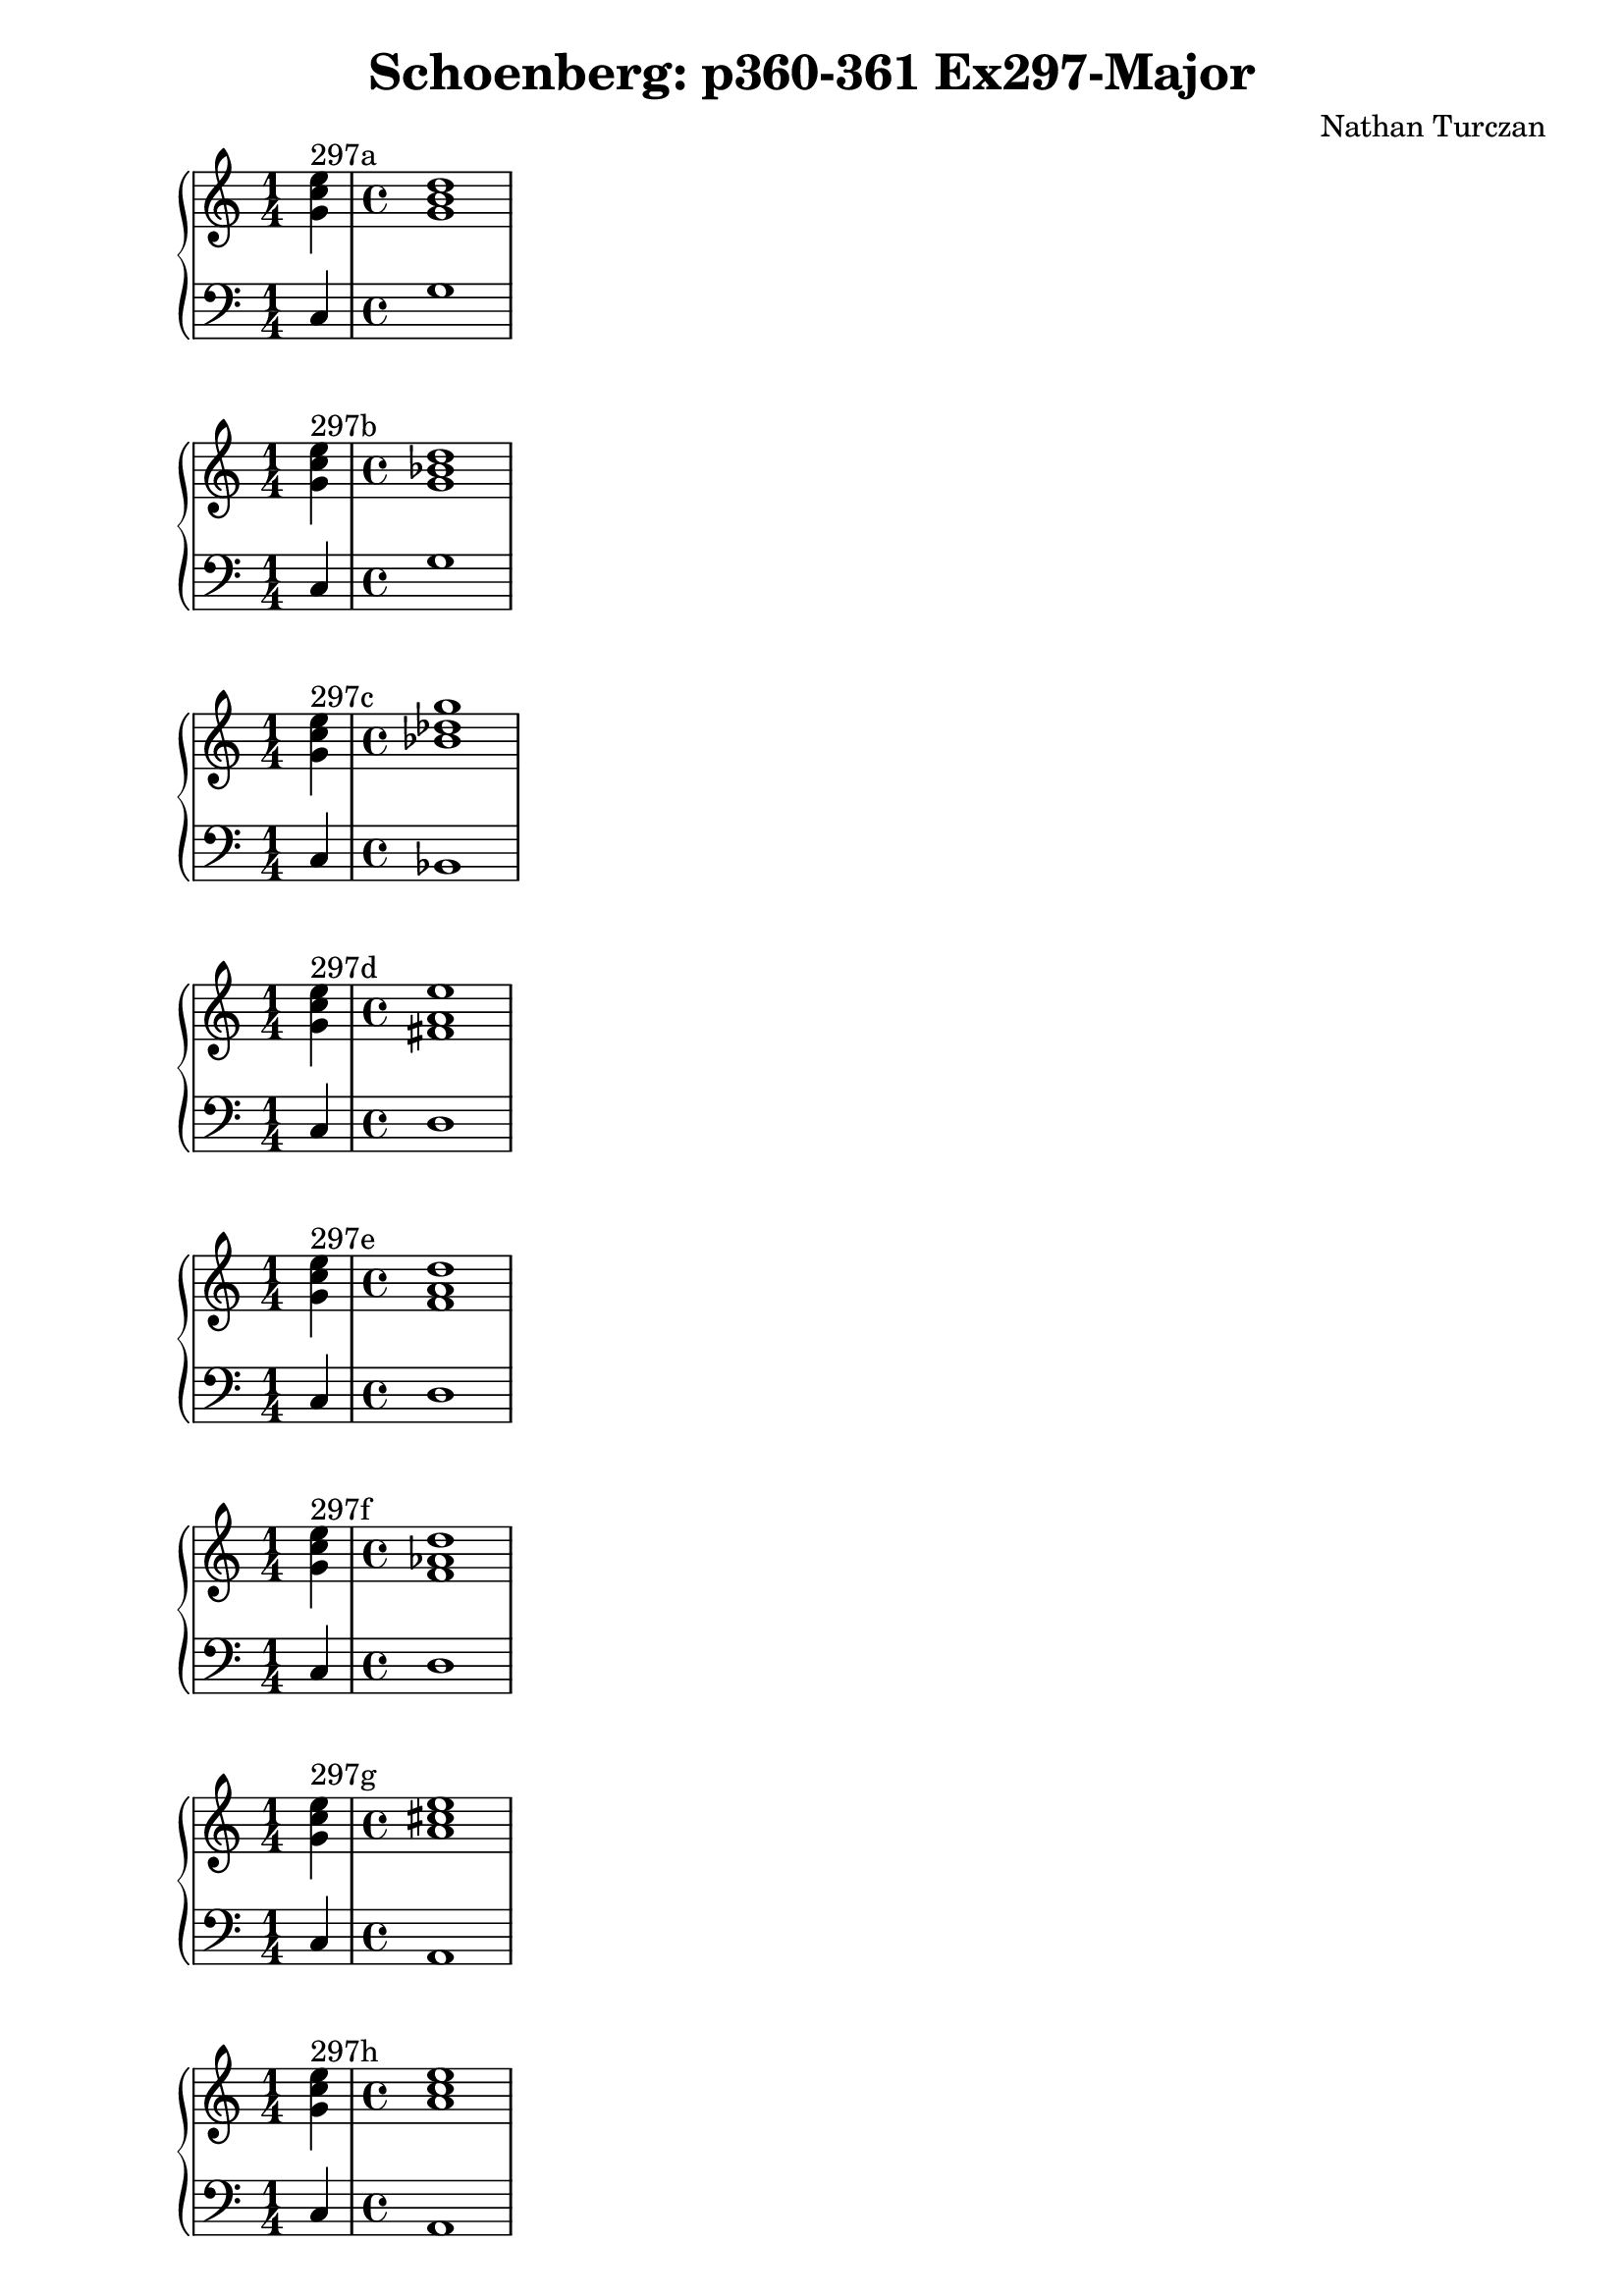 \version "2.18.2"
global = {
  \accidentalStyle modern
  
}

% umpteenth score, gonna be great

% designate the title, composer and poet!
  \header {
    title = \markup { \fontsize #0.4 \bold "Schoenberg: p360-361 Ex297-Major" }
    subtitle = ""
    composer = "Nathan Turczan"
  }

%designate language
\language "english"
%english-qs-qf-tqs-tqf

aa = \relative c' {
  \global
  \clef treble
  \time 1/4
  <g' c e>4^\markup {297a} 
  \time 4/4
  <g b d>1
}

ab = \relative c {
  \global
  \clef bass
  \time 1/4
  c4
  \time 4/4
  g'1
}

ba = \relative c' {
  \global
  \clef treble
  \time 1/4
  <g' c e>4^\markup {297b} 
  \time 4/4
  <g bf d>1
}

bb = \relative c {
  \global
  \clef bass
  \time 1/4
  c4
  \time 4/4
  g'1
}


ca = \relative c' {
  \global
  \clef treble
  \time 1/4
   <g' c e>4^\markup {297c} 
   \time 4/4
   <bf df g>1
}
cb = \relative c {
  \global
  \clef bass
  \time 1/4
  c4
  \time 4/4
  bf1
}

da = \relative c' {
  \global
  \clef treble
  \time 1/4
  <g' c e>4^\markup {297d}
  \time 4/4
  <fs a e'>1
}
db = \relative c {
  \global
  \clef bass
  \time 1/4
  c4
  \time 4/4
  d1
}

ea = \relative c' {
  \global
  \clef treble
  \time 1/4
  <g' c e>4^\markup {297e} 
  \time 4/4
  <f a d>1
}
eb = \relative c {
  \global
  \clef bass
  \time 1/4
  c4
  \time 4/4
  d1
}

fa = \relative c' {
  \global
  \clef treble
  \time 1/4
  <g' c e>4^\markup {297f} 
  \time 4/4
  <f af d>1
}
fb = \relative c {
  \global
  \clef bass
  \time 1/4
  c4
  \time 4/4
  d1
}

ga = \relative c' {
  \global
  \clef treble
  \time 1/4
  <g' c e>4^\markup {297g} 
  \time 4/4
  <a cs e>1
}
gb = \relative c {
  \global
  \clef bass
  \time 1/4
  c4
  \time 4/4
  a1
}

ha = \relative c' {
  \global
  \clef treble
  \time 1/4
  <g' c e>4^\markup {297h} 
  \time 4/4
  <a c e>1
}
hb = \relative c {
  \global
  \clef bass
  \time 1/4
  c4
  \time 4/4
  a1
}

ia = \relative c' {
  \global
  \clef treble
  \time 1/4
  <g' c e>4^\markup {297i}
  \time 4/4
  <a c ef>1
}
ib = \relative c {
  \global
  \clef bass
  \time 1/4
  c4
  \time 4/4
  a1
}

ja = \relative c' {
  \global
  \clef treble
  \time 1/4
  <g' c e>4^\markup {297j} 
  \time 4/4
  <g b e>1
}
jb = \relative c {
  \global
  \clef bass
  \time 1/4
  c4
  \time 4/4
  e1
}

ka = \relative c' {
  \global
  \clef treble
  \time 1/4
  <g' c e>4^\markup {297k} 
  \time 4/4
  <gs b e>1
}
kb = \relative c {
  \global
  \clef bass
  \time 1/4
  c4
  \time 4/4
  e1
}

la = \relative c' {
  \global
  \clef treble
  \time 1/4
  <g' c e>4^\markup {297l} 
  \time 4/4
  <g bf e>1
}
lb = \relative c {
  \global
  \clef bass
  \time 1/4
  c4
  \time 4/4
  e1
}

ma = \relative c' {
  \global
  \clef treble
  \time 1/4
  <e g e'>4^\markup {297m} 
  \time 4/4
  <fs b ds>1
}
mb = \relative c {
  \global
  \clef bass
  \time 1/4
  c4
  \time 4/4
  b1
}

na = \relative c' {
  \global
  \clef treble
  \time 1/4
  <e g e'>4^\markup {297n} 
  \time 4/4
  <fs b d>1
}
nb = \relative c {
  \global
  \clef bass
  \time 1/4
  c4
  \time 4/4
  b1
}

oa = \relative c'' {
  \global
  \clef treble
  \time 1/4
  <g e'>4^\markup {297o} 
  \time 4/4
  <f d'>1
}
ob = \relative c' {
  \global
  \clef bass
  \time 1/4
  <c, c'>4
  \time 4/4
  <b d'>1
}

pa = \relative c'' {
  \global
  \clef treble
  \time 1/4
  <g c e>4^\markup {297p} 
  \time 4/4
  <fs cs' fs>1
}
pb = \relative c {
  \global
  \clef bass
  \time 1/4
  <c c'>4
  \time 4/4
  <fs, as'>1
}

qa = \relative c'' {
  \global
  \clef treble
  \time 1/4
  <g c e>4^\markup {297q} 
  \time 4/4
  <fs cs' fs>1
}
qb = \relative c {
  \global
  \clef bass
  \time 1/4
  <c c'>4
  \time 4/4
  <fs, a'>1
}

ra = \relative c'' {
  \global
  \clef treble
  \time 1/4
  <g c e>4^\markup {297r} 
  \time 4/4
  <a c fs>1
}
rb = \relative c {
  \global
  \clef bass
  \time 1/4
  c'4
  \time 4/4
  fs,1
}

sa = \relative c' {
  \global
  \clef treble
  \time 1/4
  <g' c e>4^\markup {297s} 
  \time 4/4
  <f f'>1
}
sb = \relative c {
  \global
  \clef bass
  \time 1/4
  <c c'>4 
  \time 4/4
  <df af'>1
}

ta = \relative c'' {
  \global
  \clef treble
  \time 1/4
  <g e'>4^\markup {297t} 
  \time 4/4
  <e e'>1
}
tb = \relative c {
  \global
  \clef bass
  \time 1/4
  <c c'>4
  \time 4/4
  <cs gs'>1
}

ua = \relative c' {
  \global
  \clef treble
  \time 1/4
  <e g e'>4^\markup {297u} 
  \time 4/4
  <e g e'>1
}
ub = \relative c {
  \global
  \clef bass
  \time 1/4
  c4
  \time 4/4
  cs1
}

va = \relative c'' {
  \global
  \clef treble
  \time 1/4
  <g e'>4^\markup {297v} 
  \time 4/4
  <af ef'>1
}
vb = \relative c {
  \global
  \clef bass
  \time 1/4
  c4
  \time 4/4
  af1
}

wa = \relative c'' {
  \global
  \clef treble
  \time 1/4
  <g e'>4^\markup {297w} 
  \time 4/4
  <af ef'>1
}
wb = \relative c {
  \global
  \clef bass
  \time 1/4
  <c c'>4
  \time 4/4
  <af cf'>1
}
    
xa = \relative c'' {
  \global
  \clef treble
  \time 1/4
  <g e'>4^\markup {297x} 
  \time 4/4
  <af eff>1
}
xb = \relative c  {
  \global
  \clef bass
  \time 1/4
  <c c'>4
  \time 4/4
  <af cf'>1
}

ya = \relative c'' {
  \global
  \clef treble
  \time 1/4
  <g e'>4^\markup {29y} 
  \time 4/4
  <g ef'>1
}
yb = \relative c  {
  \global
  \clef bass
  \time 1/4
  <c c'>4 
  \time 4/4
  <ef bf'>1
}

za = \relative c'' {
  \global
  \clef treble
  \time 1/4
  <g e'>4^\markup {297z} 
  \time 4/4
  <gf ef'>1
}
zb = \relative c  {
  \global
  \clef bass
  \time 1/4
  <c c'>4 
  \time 4/4
  <ef bf'>1
}

aaa = \relative c'' {
  \global
  \clef treble
  \time 1/4
  <gf ef'>4^\markup {297aa} 
  \time 4/4
  <gf ef'>1
}
aab = \relative c {
  \global
  \clef bass
  \time 1/4
  <c c'>4 
  \time 4/4
  <ef bff'>1
}

bba = \relative c'' {
  \global
  \clef treble
  \time 1/4
  <g e'>4^\markup {297bb} 
  \time 4/4
  <bf d>1
}
bbb = \relative c {
  \global
  \clef bass
  \time 1/4
  <c c'>4
  \time 4/4
  <bf d'>1
}

cca = \relative c'' {
  \global
  \clef treble
  \time 1/4
  <e, g c>4^\markup {297cc} 
  \time 4/4
  <f bf df>1
}
ccb = \relative c {
  \global
  \clef bass
  \time 1/4
  c4 
  \time 4/4
  bf1
}

dda = \relative c' {
  \global
  \clef treble
  \time 1/4
  <e g c>4^\markup {297dd} 
  \time 4/4
  <ff bf df>1
}
ddb = \relative c {
  \global
  \clef bass
  \time 1/4
  c4
  \time 4/4
  bf1
}

eea = \relative c' {
  \global
  \clef treble
  \time 1/4
  <e g c>4^\markup {297ee} 
  \time 4/4
  <f a c>1
}
eeb = \relative c {
  \global
  \clef bass
  \time 1/4
  c'4
  \time 4/4
  f,1
}

ffa = \relative c' {
  \global
  \clef treble
  \time 1/4
  <e g c>4^\markup {297ff}
  \time 4/4
  <f af c>1
}
ffb = \relative c {
  \global
  \clef bass
  \time 1/4
  c'4
  \time 4/4
  f,1
}

gga = \relative c' {
  \global
  \clef treble
  \time 1/4
  <e g c>4^\markup {297gg} 
  \time 4/4
  <f af cf>1
}
ggb = \relative c {
  \global
  \clef bass
  \time 1/4
  c'4 
  \time 4/4
  f,1
}



\book{
  
\score {
  <<
    \new PianoStaff <<
      \new Staff = "aa" \aa
      \new Staff = "ab" \ab
    >>
  >>
  \layout {
    \context { \Staff \RemoveEmptyStaves  }
  }
  \midi { 
    \tempo 4 = 90
    \context {
      \Score
      midiChannelMapping = #'instrument
    }
  }
}
\score {
  <<
    \new PianoStaff <<
      \new Staff = "ba" \ba
      \new Staff = "bb" \bb
    >>
  >>
  \layout {
    \context { \Staff \RemoveEmptyStaves  }
  }
  \midi { 
    \tempo 4 = 90
    \context {
      \Score
      midiChannelMapping = #'instrument
    }
  }
}
\score {
  <<
    \new PianoStaff <<
      \new Staff = "ca" \ca
      \new Staff = "cb" \cb
    >>
  >>
  \layout {
    \context { \Staff \RemoveEmptyStaves  }
  }
  \midi { 
    \tempo 4 = 90
    \context {
      \Score
      midiChannelMapping = #'instrument
    }
  }
}
\score {
  <<
    \new PianoStaff <<
      \new Staff = "da" \da
      \new Staff = "db" \db
    >>
  >>
  \layout {
    \context { \Staff \RemoveEmptyStaves  }
  }
  \midi { 
    \tempo 4 = 90
    \context {
      \Score
      midiChannelMapping = #'instrument
    }
  }
}
\score {
  <<
    \new PianoStaff <<
      \new Staff = "ea" \ea
      \new Staff = "eb" \eb
    >>
  >>
  \layout {
    \context { \Staff \RemoveEmptyStaves  }
  }
  \midi { 
    \tempo 4 = 90
    \context {
      \Score
      midiChannelMapping = #'instrument
    }
  }
}
\score {
  <<
    \new PianoStaff <<
      \new Staff = "fa" \fa
      \new Staff = "fb" \fb
    >>
  >>
  \layout {
    \context { \Staff \RemoveEmptyStaves  }
  }
  \midi { 
    \tempo 4 = 90
    \context {
      \Score
      midiChannelMapping = #'instrument
    }
  }
}
\score {
  <<
    \new PianoStaff <<
      \new Staff = "ga" \ga
      \new Staff = "gb" \gb
    >>
  >>
  \layout {
    \context { \Staff \RemoveEmptyStaves  }
  }
  \midi { 
    \tempo 4 = 90
    \context {
      \Score
      midiChannelMapping = #'instrument
    }
  }
}
\score {
  <<
    \new PianoStaff <<
      \new Staff = "ha" \ha
      \new Staff = "hb" \hb
    >>
  >>
  \layout {
    \context { \Staff \RemoveEmptyStaves  }
  }
  \midi { 
    \tempo 4 = 90
    \context {
      \Score
      midiChannelMapping = #'instrument
    }
  }
}
\score {
  <<
    \new PianoStaff <<
      \new Staff = "ia" \ia
      \new Staff = "ib" \ib
    >>
  >>
  \layout {
    \context { \Staff \RemoveEmptyStaves  }
  }
  \midi { 
    \tempo 4 = 90
    \context {
      \Score
      midiChannelMapping = #'instrument
    }
  }
}
\score {
  <<
    \new PianoStaff <<
      \new Staff = "ja" \ja
      \new Staff = "jb" \jb
    >>
  >>
  \layout {
    \context { \Staff \RemoveEmptyStaves  }
  }
  \midi { 
    \tempo 4 = 90
    \context {
      \Score
      midiChannelMapping = #'instrument
    }
  }
}
\score {
  <<
    \new PianoStaff <<
      \new Staff = "ka" \ka
      \new Staff = "kb" \kb
    >>
  >>
  \layout {
    \context { \Staff \RemoveEmptyStaves  }
  }
  \midi { 
    \tempo 4 = 90
    \context {
      \Score
      midiChannelMapping = #'instrument
    }
  }
}
\score {
  <<
    \new PianoStaff <<
      \new Staff = "la" \la
      \new Staff = "lb" \lb
    >>
  >>
  \layout {
    \context { \Staff \RemoveEmptyStaves  }
  }
  \midi { 
    \tempo 4 = 90
    \context {
      \Score
      midiChannelMapping = #'instrument
    }
  }
}
\score {
  <<
    \new PianoStaff <<
      \new Staff = "ma" \ma
      \new Staff = "mb" \mb
    >>
  >>
  \layout {
    \context { \Staff \RemoveEmptyStaves  }
  }
  \midi { 
    \tempo 4 = 90
    \context {
      \Score
      midiChannelMapping = #'instrument
    }
  }
}
\score {
  <<
    \new PianoStaff <<
      \new Staff = "na" \na
      \new Staff = "nb" \nb
    >>
  >>
  \layout {
    \context { \Staff \RemoveEmptyStaves  }
  }
  \midi { 
    \tempo 4 = 90
    \context {
      \Score
      midiChannelMapping = #'instrument
    }
  }
}
\score {
  <<
    \new PianoStaff <<
      \new Staff = "oa" \oa
      \new Staff = "ob" \ob
    >>
  >>
  \layout {
    \context { \Staff \RemoveEmptyStaves  }
  }
  \midi { 
    \tempo 4 = 90
    \context {
      \Score
      midiChannelMapping = #'instrument
    }
  }
}
\score {
  <<
    \new PianoStaff <<
      \new Staff = "pa" \pa
      \new Staff = "pb" \pb
    >>
  >>
  \layout {
    \context { \Staff \RemoveEmptyStaves  }
  }
  \midi { 
    \tempo 4 = 90
    \context {
      \Score
      midiChannelMapping = #'instrument
    }
  }
}
\score {
  <<
    \new PianoStaff <<
      \new Staff = "qa" \qa
      \new Staff = "qb" \qb
    >>
  >>
  \layout {
    \context { \Staff \RemoveEmptyStaves  }
  }
  \midi { 
    \tempo 4 = 90
    \context {
      \Score
      midiChannelMapping = #'instrument
    }
  }
}
\score {
  <<
    \new PianoStaff <<
      \new Staff = "ra" \ra
      \new Staff = "rb" \rb
    >>
  >>
  \layout {
    \context { \Staff \RemoveEmptyStaves  }
  }
  \midi { 
    \tempo 4 = 90
    \context {
      \Score
      midiChannelMapping = #'instrument
    }
  }
}
\score {
  <<
    \new PianoStaff <<
      \new Staff = "sa" \sa
      \new Staff = "sb" \sb
    >>
  >>
  \layout {
    \context { \Staff \RemoveEmptyStaves  }
  }
  \midi { 
    \tempo 4 = 90
    \context {
      \Score
      midiChannelMapping = #'instrument
    }
  }
}
\score {
  <<
    \new PianoStaff <<
      \new Staff = "ta" \ta
      \new Staff = "tb" \tb
    >>
  >>
  \layout {
    \context { \Staff \RemoveEmptyStaves  }
  }
  \midi { 
    \tempo 4 = 90
    \context {
      \Score
      midiChannelMapping = #'instrument
    }
  }
}
\score {
  <<
    \new PianoStaff <<
      \new Staff = "ua" \ua
      \new Staff = "ub" \ub
    >>
  >>
  \layout {
    \context { \Staff \RemoveEmptyStaves  }
  }
  \midi { 
    \tempo 4 = 90
    \context {
      \Score
      midiChannelMapping = #'instrument
    }
  }
}
\score {
  <<
    \new PianoStaff <<
      \new Staff = "va" \va
      \new Staff = "vb" \vb
    >>
  >>
  \layout {
    \context { \Staff \RemoveEmptyStaves  }
  }
  \midi { 
    \tempo 4 = 90
    \context {
      \Score
      midiChannelMapping = #'instrument
    }
  }
}
\score {
  <<
    \new PianoStaff <<
      \new Staff = "wa" \wa
      \new Staff = "wb" \wb
    >>
  >>
  \layout {
    \context { \Staff \RemoveEmptyStaves  }
  }
  \midi { 
    \tempo 4 = 90
    \context {
      \Score
      midiChannelMapping = #'instrument
    }
  }
}
\score {
  <<
    \new PianoStaff <<
      \new Staff = "xa" \xa
      \new Staff = "xb" \xb
    >>
  >>
  \layout {
    \context { \Staff \RemoveEmptyStaves  }
  }
  \midi { 
    \tempo 4 = 90
    \context {
      \Score
      midiChannelMapping = #'instrument
    }
  }
}
\score {
  <<
    \new PianoStaff <<
      \new Staff = "ya" \ya
      \new Staff = "yb" \yb
    >>
  >>
  \layout {
    \context { \Staff \RemoveEmptyStaves  }
  }
  \midi { 
    \tempo 4 = 90
    \context {
      \Score
      midiChannelMapping = #'instrument
    }
  }
}
\score {
  <<
    \new PianoStaff <<
      \new Staff = "za" \za
      \new Staff = "zb" \zb
    >>
  >>
  \layout {
    \context { \Staff \RemoveEmptyStaves  }
  }
  \midi { 
    \tempo 4 = 90
    \context {
      \Score
      midiChannelMapping = #'instrument
    }
  }
}
\score {
  <<
    \new PianoStaff <<
      \new Staff = "aaa" \aaa
      \new Staff = "aab" \aab
    >>
  >>
  \layout {
    \context { \Staff \RemoveEmptyStaves  }
  }
  \midi { 
    \tempo 4 = 90
    \context {
      \Score
      midiChannelMapping = #'instrument
    }
  }
}
\score {
  <<
    \new PianoStaff <<
      \new Staff = "bba" \bba
      \new Staff = "bbb" \bbb
    >>
  >>
  \layout {
    \context { \Staff \RemoveEmptyStaves  }
  }
  \midi { 
    \tempo 4 = 90
    \context {
      \Score
      midiChannelMapping = #'instrument
    }
  }
}
\score {
  <<
    \new PianoStaff <<
      \new Staff = "cca" \cca
      \new Staff = "ccb" \ccb
    >>
  >>
  \layout {
    \context { \Staff \RemoveEmptyStaves  }
  }
  \midi { 
    \tempo 4 = 90
    \context {
      \Score
      midiChannelMapping = #'instrument
    }
  }
}
\score {
  <<
    \new PianoStaff <<
      \new Staff = "dda" \dda
      \new Staff = "ddb" \ddb
    >>
  >>
  \layout {
    \context { \Staff \RemoveEmptyStaves  }
  }
  \midi { 
    \tempo 4 = 90
    \context {
      \Score
      midiChannelMapping = #'instrument
    }
  }
}
\score {
  <<
    \new PianoStaff <<
      \new Staff = "eea" \eea
      \new Staff = "eeb" \eeb
    >>
  >>
  \layout {
    \context { \Staff \RemoveEmptyStaves  }
  }
  \midi { 
    \tempo 4 = 90
    \context {
      \Score
      midiChannelMapping = #'instrument
    }
  }
}
\score {
  <<
    \new PianoStaff <<
      \new Staff = "ffa" \ffa
      \new Staff = "ffb" \ffb
    >>
  >>
  \layout {
    \context { \Staff \RemoveEmptyStaves  }
  }
  \midi { 
    \tempo 4 = 90
    \context {
      \Score
      midiChannelMapping = #'instrument
    }
  }
}
\score {
  <<
    \new PianoStaff <<
      \new Staff = "gga" \gga
      \new Staff = "ggb" \ggb
    >>
  >>
  \layout {
    \context { \Staff \RemoveEmptyStaves  }
  }
  \midi { 
    \tempo 4 = 90
    \context {
      \Score
      midiChannelMapping = #'instrument
    }
  }
}



}
